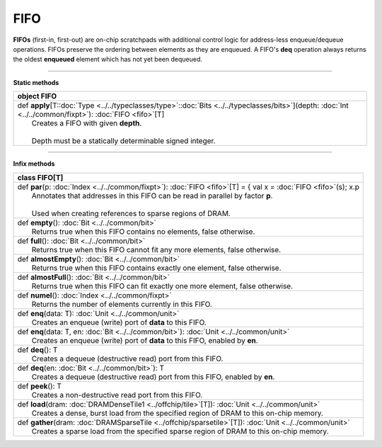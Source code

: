 
.. role:: black
.. role:: gray
.. role:: silver
.. role:: white
.. role:: maroon
.. role:: red
.. role:: fuchsia
.. role:: pink
.. role:: orange
.. role:: yellow
.. role:: lime
.. role:: green
.. role:: olive
.. role:: teal
.. role:: cyan
.. role:: aqua
.. role:: blue
.. role:: navy
.. role:: purple

.. _FIFO:

FIFO
====


**FIFOs** (first-in, first-out) are on-chip scratchpads with additional control logic for address-less enqueue/dequeue operations.
FIFOs preserve the ordering between elements as they are enqueued. A FIFO's **deq** operation always returns the oldest
**enqueued** element which has not yet been dequeued.

---------------

**Static methods**

+----------+-------------------------------------------------------------------------------------------------------------------------------------------------------------------+
| object     **FIFO**                                                                                                                                                          |
+==========+===================================================================================================================================================================+
| |    def   **apply**\[T\::doc:`Type <../../typeclasses/type>`\::doc:`Bits <../../typeclasses/bits>`\]\(depth\: :doc:`Int <../../common/fixpt>`\)\: :doc:`FIFO <fifo>`\[T\]   |
| |            Creates a FIFO with given **depth**.                                                                                                                            |
| |                                                                                                                                                                            |
| |            Depth must be a statically determinable signed integer.                                                                                                         |
+----------+-------------------------------------------------------------------------------------------------------------------------------------------------------------------+


--------------

**Infix methods**

+----------+------------------------------------------------------------------------------------------------------------------------+
| class      **FIFO**\[T\]                                                                                                          |
+==========+========================================================================================================================+
| |    def   **par**\(p\: :doc:`Index <../../common/fixpt>`\)\: :doc:`FIFO <fifo>`\[T\] = { val x = :doc:`FIFO <fifo>`\(s\); x.p    |
| |            Annotates that addresses in this FIFO can be read in parallel by factor **p**.                                       |
| |                                                                                                                                 |
| |            Used when creating references to sparse regions of DRAM.                                                             |
+----------+------------------------------------------------------------------------------------------------------------------------+
| |    def   **empty**\(\)\: :doc:`Bit <../../common/bit>`                                                                          |
| |            Returns true when this FIFO contains no elements, false otherwise.                                                   |
+----------+------------------------------------------------------------------------------------------------------------------------+
| |    def   **full**\(\)\: :doc:`Bit <../../common/bit>`                                                                           |
| |            Returns true when this FIFO cannot fit any more elements, false otherwise.                                           |
+----------+------------------------------------------------------------------------------------------------------------------------+
| |    def   **almostEmpty**\(\)\: :doc:`Bit <../../common/bit>`                                                                    |
| |            Returns true when this FIFO contains exactly one element, false otherwise.                                           |
+----------+------------------------------------------------------------------------------------------------------------------------+
| |    def   **almostFull**\(\)\: :doc:`Bit <../../common/bit>`                                                                     |
| |            Returns true when this FIFO can fit exactly one more element, false otherwise.                                       |
+----------+------------------------------------------------------------------------------------------------------------------------+
| |    def   **numel**\(\)\: :doc:`Index <../../common/fixpt>`                                                                      |
| |            Returns the number of elements currently in this FIFO.                                                               |
+----------+------------------------------------------------------------------------------------------------------------------------+
| |    def   **enq**\(data\: T\)\: :doc:`Unit <../../common/unit>`                                                                  |
| |            Creates an enqueue (write) port of **data** to this FIFO.                                                            |
+----------+------------------------------------------------------------------------------------------------------------------------+
| |    def   **enq**\(data\: T, en\: :doc:`Bit <../../common/bit>`\)\: :doc:`Unit <../../common/unit>`                              |
| |            Creates an enqueue (write) port of **data** to this FIFO, enabled by **en**.                                         |
+----------+------------------------------------------------------------------------------------------------------------------------+
| |    def   **deq**\(\)\: T                                                                                                        |
| |            Creates a dequeue (destructive read) port from this FIFO.                                                            |
+----------+------------------------------------------------------------------------------------------------------------------------+
| |    def   **deq**\(en\: :doc:`Bit <../../common/bit>`\)\: T                                                                      |
| |            Creates a dequeue (destructive read) port from this FIFO, enabled by **en**.                                         |
+----------+------------------------------------------------------------------------------------------------------------------------+
| |    def   **peek**\(\)\: T                                                                                                       |
| |            Creates a non-destructive read port from this FIFO.                                                                  |
+----------+------------------------------------------------------------------------------------------------------------------------+
| |    def   **load**\(dram\: :doc:`DRAMDenseTile1 <../offchip/tile>`\[T\]\)\: :doc:`Unit <../../common/unit>`                      |
| |            Creates a dense, burst load from the specified region of DRAM to this on-chip memory.                                |
+----------+------------------------------------------------------------------------------------------------------------------------+
| |    def   **gather**\(dram\: :doc:`DRAMSparseTile <../offchip/sparsetile>`\[T\]\)\: :doc:`Unit <../../common/unit>`              |
| |            Creates a sparse load from the specified sparse region of DRAM to this on-chip memory.                               |
+----------+------------------------------------------------------------------------------------------------------------------------+

